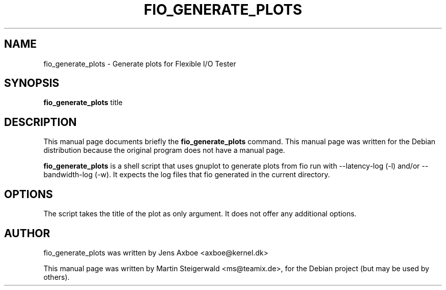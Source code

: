 .\"                                      Hey, EMACS: -*- nroff -*-
.\" First parameter, NAME, should be all caps
.\" Second parameter, SECTION, should be 1-8, maybe w/ subsection
.\" other parameters are allowed: see man(7), man(1)
.TH FIO_GENERATE_PLOTS 1 "May 19, 2009"
.\" Please adjust this date whenever revising the manpage.
.\"
.\" Some roff macros, for reference:
.\" .nh        disable hyphenation
.\" .hy        enable hyphenation
.\" .ad l      left justify
.\" .ad b      justify to both left and right margins
.\" .nf        disable filling
.\" .fi        enable filling
.\" .br        insert line break
.\" .sp <n>    insert n+1 empty lines
.\" for manpage-specific macros, see man(7)
.SH NAME
fio_generate_plots \- Generate plots for Flexible I/O Tester
.SH SYNOPSIS
.B fio_generate_plots
.RI " title"
.br
.SH DESCRIPTION
This manual page documents briefly the
.B fio_generate_plots
command. This manual page was written for the Debian distribution
because the original program does not have a manual page.
.PP
.\" TeX users may be more comfortable with the \fB<whatever>\fP and
.\" \fI<whatever>\fP escape sequences to invode bold face and italics,
.\" respectively.
\fBfio_generate_plots\fP is a shell script that uses gnuplot to
generate plots from fio run with \-\-latency-log (\-l) and/or 
\-\-bandwidth-log (\-w). It expects the log files that fio
generated in the current directory.
.SH OPTIONS
The script takes the title of the plot as only argument. It does
not offer any additional options.
.SH AUTHOR
fio_generate_plots was written by Jens Axboe <axboe@kernel.dk>
.PP
This manual page was written by Martin Steigerwald <ms@teamix.de>,
for the Debian project (but may be used by others).
